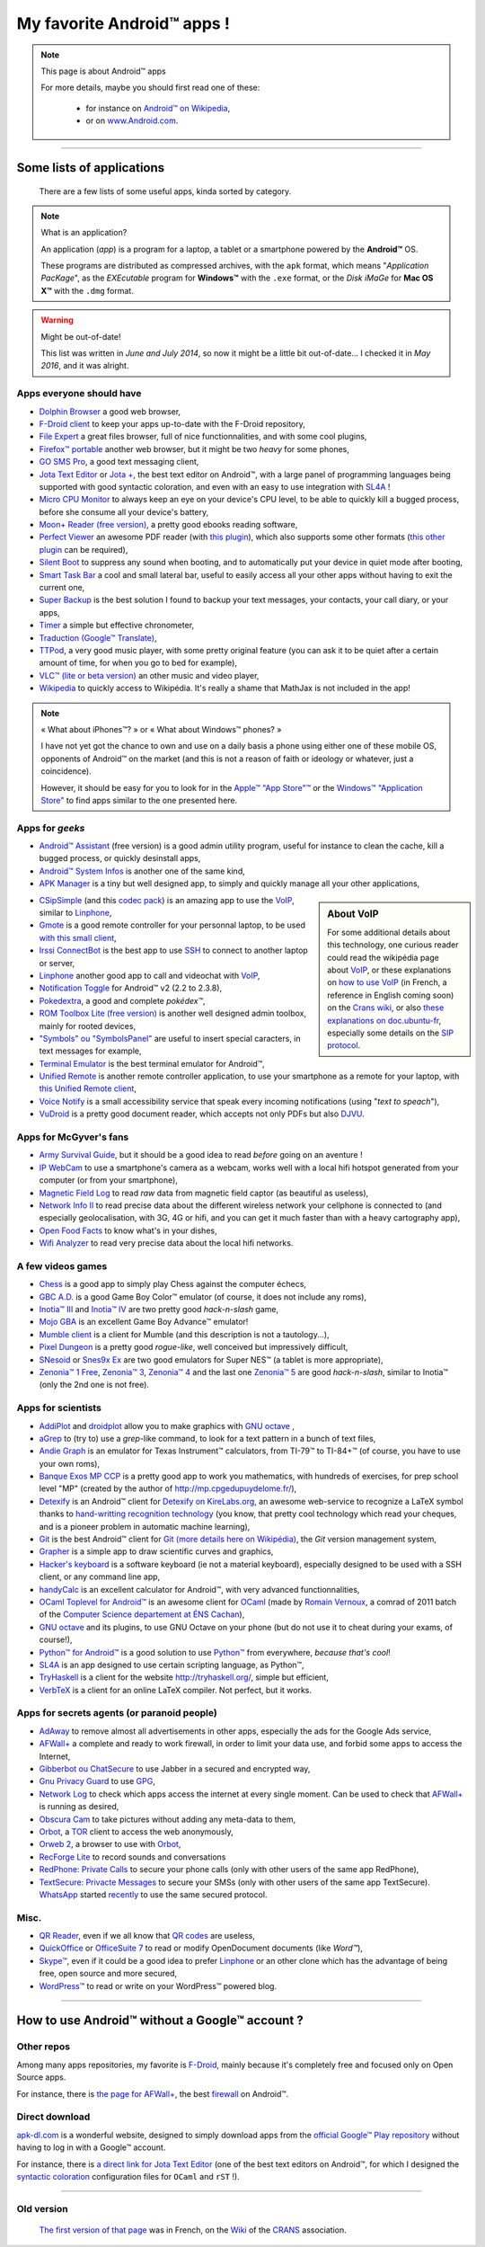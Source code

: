.. meta::
   :description lang=fr: Liste d'applications Android™ utiles pour tous
   :description lang=en: A list of my favorite Android™ apps

#############################
 My favorite Android™ apps !
#############################

.. note:: This page is about Android™ apps

   For more details, maybe you should first read one of these:

    * for instance on `Android™ on Wikipedia <https://en.wikipedia.org/wiki/Android_(operating_system)>`_,
    * or on `www.Android.com <https://www.Android.com>`_.


------------------------------------------------------------------------------

Some lists of applications
--------------------------
 There are a few lists of some useful apps, kinda sorted by category.

.. note:: What is an application?

   An application (*app*) is a program for a laptop, a tablet or a smartphone powered by the **Android™** OS.

   These programs are distributed as compressed archives,
   with the ``apk`` format, which means "*Application PacKage*",
   as the *EXEcutable* program for **Windows™** with the ``.exe`` format,
   or the *Disk iMaGe* for **Mac OS X™** with the ``.dmg`` format.

.. warning:: Might be out-of-date!

   This list was written in *June and July 2014*, so now it might be a little bit out-of-date...
   I checked it in *May 2016*, and it was alright.


Apps everyone should have
^^^^^^^^^^^^^^^^^^^^^^^^^

* `Dolphin Browser <http://apk-dl.com/store/apps/details?id=mobi.mgeek.TunnyBrowser>`_ a good web browser,
* `F-Droid client <https://f-droid.org/FDroid.apk>`_ to keep your apps up-to-date with the F-Droid repository,
* `File Expert <http://apk-dl.com/store/apps/details?id=xcxin.fehd>`_ a great files browser, full of nice functionnalities, and with some cool plugins,
* `Firefox™ portable <https://f-droid.org/repository/browse/?fdid=org.mozilla.firefox>`_ another web browser, but it might be two *heavy* for some phones,
* `GO SMS Pro <http://apk-dl.com/store/apps/details?id=com.jb.gosms>`_, a good text messaging client,
* `Jota Text Editor <http://apk-dl.com/store/apps/details?id=jp.sblo.pandora.jota>`_ or `Jota + <http://apk-dl.com/store/apps/details?id=jp.sblo.pandora.jota.plus>`_, the best text editor on Android™, with a large panel of programming languages being supported with good syntactic coloration, and even with an easy to use integration with `SL4A`_ !
* `Micro CPU Monitor <http://apk-dl.com/store/apps/details?id=jp.sblo.pandora.jota.plus>`_ to always keep an eye on your device's CPU level, to be able to quickly kill a bugged process, before she consume all your device's battery,
* `Moon+ Reader (free version) <http://apk-dl.com/store/apps/details?id=com.flyersoft.moonreader>`_, a pretty good ebooks reading software,
* `Perfect Viewer <http://apk-dl.com/store/apps/details?id=com.rookiestudio.perfectviewer>`_ an awesome PDF reader (with `this plugin <http://apk-dl.com/store/apps/details?id=com.rookiestudio.perfectviewer.pdfplugin>`_), which also supports some other formats (`this other plugin <http://apk-dl.com/store/apps/details?id=com.rookiestudio.perfectviewer.x86>`_ can be required),
* `Silent Boot <http://apk-dl.com/store/apps/details?id=com.antweb.silentboot>`_ to suppress any sound when booting, and to automatically put your device in quiet mode after booting,
* `Smart Task Bar <http://apk-dl.com/store/apps/details?id=com.smart.taskbar>`_ a cool and small lateral bar, useful to easily access all your other apps without having to exit the current one,
* `Super Backup <https://play.google.com/store/apps/details?id=com.idea.backup.smscontacts>`_ is the best solution I found to backup your text messages, your contacts, your call diary, or your apps,
* `Timer <https://f-droid.org/repository/browse/?fdid=org.dpadgett.timer>`_ a simple but effective chronometer,
* `Traduction (Google™ Translate) <http://apk-dl.com/store/apps/details?id=com.google.Android.apps.translate>`_,
* `TTPod <http://www.apk4fun.com/apk/2255/>`_, a very good music player, with some pretty original feature (you can ask it to be quiet after a certain amount of time, for when you go to bed for example),
* `VLC™ (lite or beta version) <https://f-droid.org/repository/browse/?fdid=org.videolan.vlc>`_ an other music and video player,
* `Wikipedia <https://f-droid.org/repository/browse/?fdid=org.wikipedia>`_ to quickly access to Wikipédia. It's really a shame that MathJax is not included in the app!

.. note:: « What about iPhones™? » or « What about Windows™ phones? »

   I have not yet got the chance to own and use on a daily basis a phone using either one of these mobile OS,
   opponents of Android™ on the market (and this is not a reason of faith or ideology or whatever, just a coincidence).

   However, it should be easy for you to look for in the `Apple™ "App Store"™ <https://www.apple.com/fr/iphone-5s/app-store/>`_ or the `Windows™ "Application Store" <http://www.windowsphone.fr/fr-FR/store>`_ to find apps similar to the one presented here.


Apps for *geeks*
^^^^^^^^^^^^^^^^

* `Android™ Assistant <http://apk-dl.com/store/apps/details?id=com.advancedprocessmanager>`_ (free version) is a good admin utility program, useful for instance to clean the cache, kill a bugged process, or quickly desinstall apps,
* `Android™ System Infos <http://apk-dl.com/store/apps/details?id=com.electricsheep.asi>`_ is another one of the same kind,
* `APK Manager <http://apk-dl.com/store/apps/details?id=com.magmamobile.app.apkinstaller>`_ is a tiny but well designed app, to simply and quickly manage all your other applications,

.. sidebar:: About VoIP

   For some additional details about this technology, one curious reader could read
   the wikipédia page about `VoIP`_, or these explanations on `how to use VoIP <https://wiki.crans.org/VieCrans/UtiliserVoIP>`_ (in French, a reference in English coming soon) on the `Crans wiki <https://wiki.crans.org/>`_,
   or also `these explanations on doc.ubuntu-fr <http://doc.ubuntu-fr.org/voip>`_, especially some details on the `SIP protocol <http://doc.ubuntu-fr.org/sip>`_.


* `CSipSimple <http://apk-dl.com/store/apps/details?id=com.csipsimple>`_ (and this `codec pack <http://apk-dl.com/store/apps/details?id=com.csipsimple.plugins.codecs.pack1>`_) is an amazing app to use the `VoIP <https://en.wikipedia.org/wiki/VoIP>`_, similar to `Linphone`_,
* `Gmote <http://apk-dl.com/store/apps/details?id=org.gmote.client.Android>`_ is a good remote controller for your personnal laptop, to be used `with this small client <http://www.gmote.org/>`_,
* `Irssi ConnectBot <http://apk-dl.com/store/apps/details?id=org.woltage.irssiconnectbot>`_ is the best app to use `SSH <https://en.wikipedia.org/wiki/Secure_Shell>`_ to connect to another laptop or server,
* `Linphone <https://f-droid.org/repository/browse/?fdid=org.linphone>`_ another good app to call and videochat with `VoIP <https://en.wikipedia.org/wiki/VoIP>`_,
* `Notification Toggle <http://apk-dl.com/store/apps/details?id=de.j4velin.notificationToggle>`_ for Android™ v2 (2.2 to 2.3.8),
* `Pokedextra <http://apk-dl.com/store/apps/details?id=de.sam.pokerdex2>`_, a good and complete *pokédex™*,
* `ROM Toolbox Lite (free version) <http://apk-dl.com/store/apps/details?id=com.jrummy.liberty.toolbox>`_ is another well designed admin toolbox, mainly for rooted devices,
* `"Symbols" ou "SymbolsPanel" <http://apk-dl.com/store/apps/details?id=soo.project.Symbols>`_ are useful to insert special caracters, in text messages for example,
* `Terminal Emulator <http://apk-dl.com/store/apps/details?id=jackpal.Androidterm>`_ is the best terminal emulator for Android™,
* `Unified Remote <http://apk-dl.com/store/apps/details?id=com.Relmtech.Remote>`_ is another remote controller application, to use your smartphone as a remote for your laptop, with `this Unified Remote client <http://www.unifiedremote.com/download>`_,
* `Voice Notify <http://apk-dl.com/store/apps/details?id=com.pilot51.voicenotify>`_ is a small accessibility service that speak every incoming notifications (using "*text to speach*"),
* `VuDroid <http://apk-dl.com/store/apps/details?id=org.vudroid>`_ is a pretty good document reader, which accepts not only PDFs but also `DJVU <http://djvu.org/>`_.

Apps for McGyver's fans
^^^^^^^^^^^^^^^^^^^^^^^

* `Army Survival Guide <http://apk-dl.com/store/apps/details?id=com.appopus.survival_3_05_70>`_, but it should be a good idea to read *before* going on an aventure !
* `IP WebCam <http://apk-dl.com/store/apps/details?id=com.pas.webcam>`_ to use a smartphone's camera as a webcam, works well with a local hifi hotspot generated from your computer (or from your smartphone),
* `Magnetic Field Log <http://apk-dl.com/store/apps/details?id=com.cem>`_ to read *raw* data from magnetic field captor (as beautiful as useless),
* `Network Info II <http://apk-dl.com/store/apps/details?id=aws.apps.networkInfoIi>`_ to read precise data about the different wireless network your cellphone is connected to (and especially geolocalisation, with 3G, 4G or hifi, and you can get it much faster than with a heavy cartography app),
* `Open Food Facts <http://apk-dl.com/store/apps/details?id=org.openfoodfacts.scanner>`_ to know what's in your dishes,
* `Wifi Analyzer <http://apk-dl.com/store/apps/details?id=com.farproc.wifi.analyzer>`_ to read very precise data about the local hifi networks.

A few videos games
^^^^^^^^^^^^^^^^^^

* `Chess <http://apk-dl.com/store/apps/details?id=com.cnvcs.chess>`_ is a good app to simply play Chess against the computer échecs,
* `GBC A.D. <http://apk-dl.com/store/apps/details?id=com.bslapps.gbc>`_ is a good Game Boy Color™ emulator (of course, it does not include any roms),
* `Inotia™ III <http://apk-dl.com/store/apps/details?id=com.com2us.inotia3.normal.freefull.google.global.android.common>`_ and `Inotia™ IV <http://apk-dl.com/store/apps/details?id=com.com2us.inotia4.normal.freefull.google.global.android.common>`_ are two pretty good *hack-n-slash* game,
* `Mojo GBA <http://apk-dl.com/store/apps/details?id=com.momojo.gba.lite>`_ is an excellent Game Boy Advance™ emulator!
* `Mumble client <http://apk-dl.com/store/apps/details?id=com.lordmarty.mumbleclient>`_ is a client for Mumble (and this description is not a tautology...),
* `Pixel Dungeon <http://apk-dl.com/store/apps/details?id=com.watabou.pixeldungeon>`_ is a pretty good *rogue-like*, well conceived but impressively difficult,
* `SNesoid <http://apk-dl.com/store/apps/details?id=com.bslapps.snes>`_ or `Snes9x Ex <http://apk-dl.com/store/apps/details?id=com.explusalpha.Snes9xPlus>`_ are two good emulators for Super NES™ (a tablet is more appropriate),
* `Zenonia™ 1 Free <http://apk-dl.com/store/apps/details?id=com.gamevil.zenoniafree>`_, `Zenonia™ 3 <http://apk-dl.com/store/apps/details?id=com.gamevil.zenonia3.global>`_, `Zenonia™ 4 <http://apk-dl.com/store/apps/details?id=com.gamevil.zenonia4.global>`_ and the last one `Zenonia™ 5 <http://apk-dl.com/store/apps/details?id=com.gamevil.zenonia5.global>`_ are good *hack-n-slash*, similar to Inotia™ (only the 2nd one is not free).

Apps for scientists
^^^^^^^^^^^^^^^^^^^

* `AddiPlot <http://apk-dl.com/store/apps/details?id=com.addiPlot>`_ and `droidplot <http://apk-dl.com/store/apps/details?id=com.droidplot>`_ allow you to make graphics with `GNU octave`_ ,
* `aGrep <http://apk-dl.com/store/apps/details?id=jp.sblo.pandora.aGrep>`_ to (try to) use a *grep*-like command, to look for a text pattern in a bunch of text files,
* `Andie Graph <http://apk-dl.com/store/apps/details?id=net.supware.tipro>`_ is an emulator for Texas Instrument™ calculators, from TI-79™ to TI-84+™ (of course, you have to use your own roms),
* `Banque Exos MP CCP <http://apk-dl.com/store/apps/details?id=delaunay.math.banqueccpmp>`_ is a pretty good app to work you mathematics, with hundreds of exercises, for prep school level "MP" (created by the author of `<http://mp.cpgedupuydelome.fr/>`_),
* `Detexify <http://apk-dl.com/store/apps/details?id=coolcherrytrees.software.detexify>`_ is an Android™ client for `Detexify on KireLabs.org <http://detexify.kirelabs.org/>`_, an awesome web-service to recognize a LaTeX symbol thanks to `hand-writting recognition technology <https://en.wikipedia.org/wiki/Handwriting_recognition>`_ (you know, that pretty cool technology which read your cheques, and is a pioneer problem in automatic machine learning),
* `Git <http://apk-dl.com/store/apps/details?id=com.romanenco.gitt>`_ is the best Android™ client for `Git (more details here on Wikipédia) <http://en.wikipedia.org/wiki/Git>`_, the *Git* version management system,
* `Grapher <http://apk-dl.com/store/apps/details?id=com.opticron.grapher>`_ is a simple app to draw scientific curves and graphics,
* `Hacker's keyboard <http://apk-dl.com/store/apps/details?id=org.pocketworkstation.pckeyboard>`_ is a software keyboard (ie not a material keyboard), especially designed to be used with a SSH client, or any command line app,
* `handyCalc <http://apk-dl.com/store/apps/details?id=org.mmin.handycalc>`_ is an excellent calculator for Android™, with very advanced functionnalities,
* `OCaml Toplevel for Android™ <http://apk-dl.com/store/apps/details?id=fr.vernoux.ocaml>`_ is an awesome client for `OCaml <http://caml.inria.fr/>`_ (made by `Romain Vernoux <http://vernoux.fr>`_, a comrad of 2011 batch of the `Computer Science departement at ÉNS Cachan <http://dptinfo.ens-cachan.fr/>`_),
* `GNU octave <http://apk-dl.com/store/apps/details?id=com.octave>`_ and its plugins, to use GNU Octave on your phone (but do not use it to cheat during your exams, of course!),
* `Python™ for Android™ <http://apk-dl.com/store/apps/details?id=com.hipipal.qpyplus>`_ is a good solution to use `Python™ <http://www.python.org/>`_ from everywhere, *because that's cool*!
* `SL4A <https://code.google.com/p/android-scripting/downloads/detail?name=sl4a_r6.apk>`_ is an app designed to use certain scripting language, as Python™,
* `TryHaskell <http://apk-dl.com/store/apps/details?id=nl.bneijt.tryhaskell>`_ is a client for the website `<http://tryhaskell.org/>`_, simple but efficient,
* `VerbTeX <http://apk-dl.com/store/apps/details?id=verbosus.verbtex>`_ is a client for an online LaTeX compiler. Not perfect, but it works.

Apps for secrets agents (or paranoid people)
^^^^^^^^^^^^^^^^^^^^^^^^^^^^^^^^^^^^^^^^^^^^

* `AdAway <https://f-droid.org/repository/browse/?fdid=org.adaway>`_ to remove almost all advertisements in other apps, especially the ads for the Google Ads service,
* `AFWall+ <https://f-droid.org/repository/browse/?fdid=dev.ukanth.ufirewall>`_ a complete and ready to work firewall, in order to limit your data use, and forbid some apps to access the Internet,
* `Gibberbot ou ChatSecure <https://f-droid.org/repository/browse/?fdfilter=GibberBot&fdid=info.guardianproject.otr.app.im>`_ to use Jabber in a secured and encrypted way,
* `Gnu Privacy Guard <https://f-droid.org/repository/browse/?fdid=info.guardianproject.gpg>`_ to use `GPG <pgp.html>`_,
* `Network Log <https://f-droid.org/repository/browse/?fdid=com.googlecode.networklog>`_ to check which apps access the internet at every single moment. Can be used to check that `AFWall+`_  is running as desired,
* `Obscura Cam <http://apk-dl.com/store/apps/details?id=org.witness.sscphase1>`_ to take pictures without adding any meta-data to them,
* `Orbot <https://f-droid.org/repository/browse/?fdfilter=Orbot&fdid=org.torproject.Android>`_, a `TOR <https://torproject.org/>`_ client to access the web anonymously,
* `Orweb 2 <https://f-droid.org/repository/browse/?fdfilter=Orbot&fdid=info.guardianproject.browser>`_, a browser to use with `Orbot`_,
* `RecForge Lite <http://apk-dl.com/store/apps/details?id=dje073.Android.audiorecorderlite>`_ to record sounds and conversations
* `RedPhone: Private Calls <http://apk-dl.com/store/apps/details?id=org.thoughtcrime.redphone>`_ to secure your phone calls (only with other users of the same app RedPhone),
* `TextSecure: Privacte Messages <http://apk-dl.com/store/apps/details?id=org.thoughtcrime.securesms>`_ to secure your SMSs (only with other users of the same app TextSecure). `WhatsApp <http://www.whatsapp.com/>`_ started `recently <https://korben.info/whatsapp-integre-maintenant-chiffrement-bout-en-bout-grace-au-protocole-textsecure.html>`_ to use the same secured protocol.

Misc.
^^^^^

* `QR Reader <http://apk-dl.com/store/apps/details?id=me.scan.Android.client>`_, even if we all know that `QR codes <https://en.wikipedia.org/wiki/QR_Code>`_ are useless,
* `QuickOffice <http://apk-dl.com/store/apps/details?id=com.quickoffice.Android>`_ or `OfficeSuite 7 <http://apk-dl.com/store/apps/details?id=com.mobisystems.office>`_ to read or modify OpenDocument documents (like *Word™*),
* `Skype™ <http://apk-dl.com/store/apps/details?id=com.skype.raider>`_, even if it could be a good idea to prefer `Linphone`_ or an other clone which has the advantage of being free, open source and more secured,
* `WordPress™ <https://f-droid.org/repository/browse/?fdfilter=WordPress&fdid=org.wordpress.Android>`_ to read or write on your WordPress™ powered blog.

------------------------------------------------------------------------------

How to use Android™ **without** a Google™ account ?
---------------------------------------------------
Other repos
^^^^^^^^^^^
Among many apps repositories, my favorite is `F-Droid <https://f-droid.org/about/>`_,
mainly because it's completely free and focused only on Open Source apps.

For instance, there is `the page for AFWall+ <https://f-droid.org/repository/browse/?fdfilter=firewall&fdid=dev.ukanth.ufirewall>`_, the best `firewall <https://en.wikipedia.org/wiki/Personal_firewall>`_ on Android™.

.. seealso::

   `Aptoide <http://www.aptoide.com/>`_
      It is another good alternative to Google™ Play, like `F-Droid`_.

Direct download
^^^^^^^^^^^^^^^
`apk-dl.com <http://apk-dl.com/>`_ is a wonderful website,
designed to simply download apps from the `official Google™ Play repository <https://play.google.com/store/apps/>`_
without having to log in with a Google™ account.

For instance, there is `a direct link for Jota Text Editor <https://play.google.com/store/apps/details?id=jp.sblo.pandora.jota>`_
(one of the best text editors on Android™, for which I designed the `syntactic coloration <NanoSyntax.html#autres-references>`_ configuration files for ``OCaml`` and ``rST`` !).

----------------------------------------------------------------------

Old version
^^^^^^^^^^^
  `The first version of that page <https://wiki.crans.org/VieCrans/ApplicationsAndroid>`_ was in French, on the `Wiki <https://wiki.crans.org/>`_ of the `CRANS <https://crans.org/>`_ association.

.. (c) Lilian Besson, 2011-2016, https://bitbucket.org/lbesson/web-sphinx/
